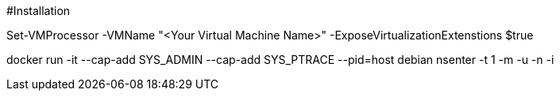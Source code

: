 #Installation

Set-VMProcessor  -VMName "<Your Virtual Machine Name>" -ExposeVirtualizationExtenstions $true

docker run -it --cap-add SYS_ADMIN --cap-add SYS_PTRACE --pid=host debian nsenter -t 1  -m -u -n -i
